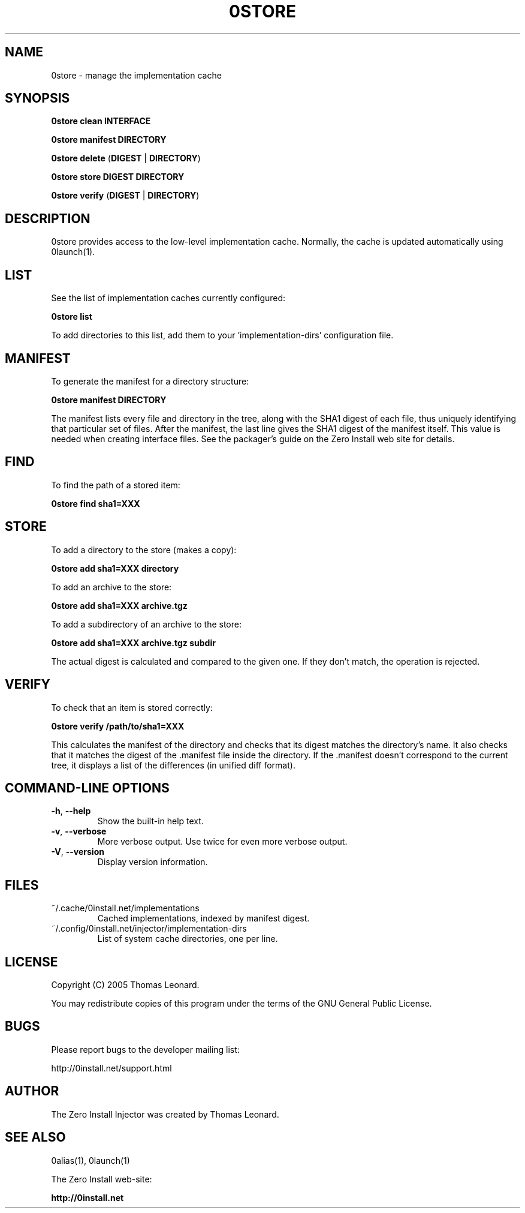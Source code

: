 .TH 0STORE 1 "2005" "Thomas Leonard" ""
.SH NAME
0store \- manage the implementation cache

.SH SYNOPSIS

.B 0store clean
\fBINTERFACE\fP

.B 0store manifest
\fBDIRECTORY\fP

.B 0store delete
(\fBDIGEST\fP | \fBDIRECTORY\fP)

.B 0store store
\fBDIGEST\fP \fBDIRECTORY\fP

.B 0store verify
(\fBDIGEST\fP | \fBDIRECTORY\fP)

.SH DESCRIPTION
.PP
0store provides access to the low-level implementation cache. Normally, the
cache is updated automatically using 0launch(1).

.SH LIST

.PP
See the list of implementation caches currently configured:

.B 0store list

To add directories to this list, add them to your 'implementation-dirs'
configuration file.

.SH MANIFEST
.PP
To generate the manifest for a directory structure:

.B 0store manifest DIRECTORY

.PP
The manifest lists every file and directory in the tree, along with the SHA1
digest of each file, thus uniquely identifying that particular set of files.
After the manifest, the last line gives the SHA1 digest of the manifest itself.
This value is needed when creating interface files. See the packager's guide on
the Zero Install web site for details.

.SH FIND
.PP
To find the path of a stored item:

.B 0store find sha1=XXX

.SH STORE
.PP
To add a directory to the store (makes a copy):

.B 0store add sha1=XXX directory

.PP
To add an archive to the store:

.B 0store add sha1=XXX archive.tgz

.PP
To add a subdirectory of an archive to the store:

.B 0store add sha1=XXX archive.tgz subdir

.PP
The actual digest is calculated and compared to the given one. If they don't
match, the operation is rejected.

.SH VERIFY
.PP
To check that an item is stored correctly:

.B 0store verify /path/to/sha1=XXX

This calculates the manifest of the directory and checks that its digest matches
the directory's name. It also checks that it matches the digest of the .manifest
file inside the directory. If the .manifest doesn't correspond to the current
tree, it displays a list of the differences (in unified diff format).

.SH COMMAND-LINE OPTIONS

.TP
\fB-h\fP, \fB--help\fP
Show the built-in help text.

.TP
\fB-v\fP, \fB--verbose\fP
More verbose output. Use twice for even more verbose output.

.TP
\fB-V\fP, \fB--version\fP
Display version information.

.SH FILES

.IP "~/.cache/0install.net/implementations"
Cached implementations, indexed by manifest digest.

.IP "~/.config/0install.net/injector/implementation-dirs"
List of system cache directories, one per line.

.SH LICENSE
.PP
Copyright (C) 2005 Thomas Leonard.

.PP
You may redistribute copies of this program under the terms of the GNU General Public License.

.SH BUGS
.PP
Please report bugs to the developer mailing list:

http://0install.net/support.html

.SH AUTHOR
.PP
The Zero Install Injector was created by Thomas Leonard.

.SH SEE ALSO
0alias(1), 0launch(1)
.PP
The Zero Install web-site:

.B http://0install.net
